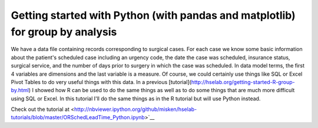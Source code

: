 .. post:: Feb 26, 2013
   :tags: python, pandas, matplotlib
   :author: misken
   :exclude:
   
   Group by analysis with Python


Getting started with Python (with pandas and matplotlib) for group by analysis
=================================================================================

We have a data file containing records corresponding to surgical cases. 
For each case we know some basic information about the patient's scheduled 
case including an urgency code, the date the case was scheduled, insurance 
status, surgical service, and the number of days prior to surgery in 
which the case was scheduled. In data model terms, the first 4 variables 
are dimensions and the last variable is a measure. Of course, we could certainly 
use things like SQL or Excel Pivot Tables to do very useful things with this data. 
In a previous [tutorial](http://hselab.org/getting-started-R-group-by.html) I showed how R can be used to do the same things
as well as to do some things that are much more difficult using SQL or Excel. 
In this tutorial I'll do the same things as in the R tutorial but will use Python instead.
 
Check out the tutorial at <http://nbviewer.ipython.org/github/misken/hselab-tutorials/blob/master/ORSchedLeadTime_Python.ipynb>`__
